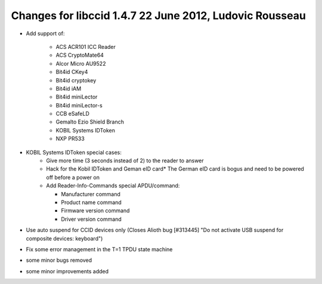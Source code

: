 

.. index::
   pair: libccid; 1.4.7

.. _libccid_1.4.7:

=========================================================
Changes for libccid 1.4.7  22 June 2012, Ludovic Rousseau
=========================================================

.. seealso::

   - http://ludovicrousseau.blogspot.fr/2012/06/new-version-of-libccid-147.html
   - https://alioth.debian.org/frs/shownotes.php?release_id=1808



- Add support of:

   * ACS ACR101 ICC Reader
   * ACS CryptoMate64
   * Alcor Micro AU9522
   * Bit4id CKey4
   * Bit4id cryptokey
   * Bit4id iAM
   * Bit4id miniLector
   * Bit4id miniLector-s
   * CCB eSafeLD
   * Gemalto Ezio Shield Branch
   * KOBIL Systems IDToken
   * NXP PR533

- KOBIL Systems IDToken special cases:
   * Give more time (3 seconds instead of 2) to the reader to answer
   * Hack for the Kobil IDToken and Geman eID card* The German eID
     card is bogus and need to be powered off before a power on
   * Add Reader-Info-Commands special APDU/command:

     - Manufacturer command
     - Product name command
     - Firmware version command
     - Driver version command

- Use auto suspend for CCID devices only (Closes Alioth bug
  [#313445] "Do not activate USB suspend for composite devices:
  keyboard")
- Fix some error management in the T=1 TPDU state machine
- some minor bugs removed
- some minor improvements added
